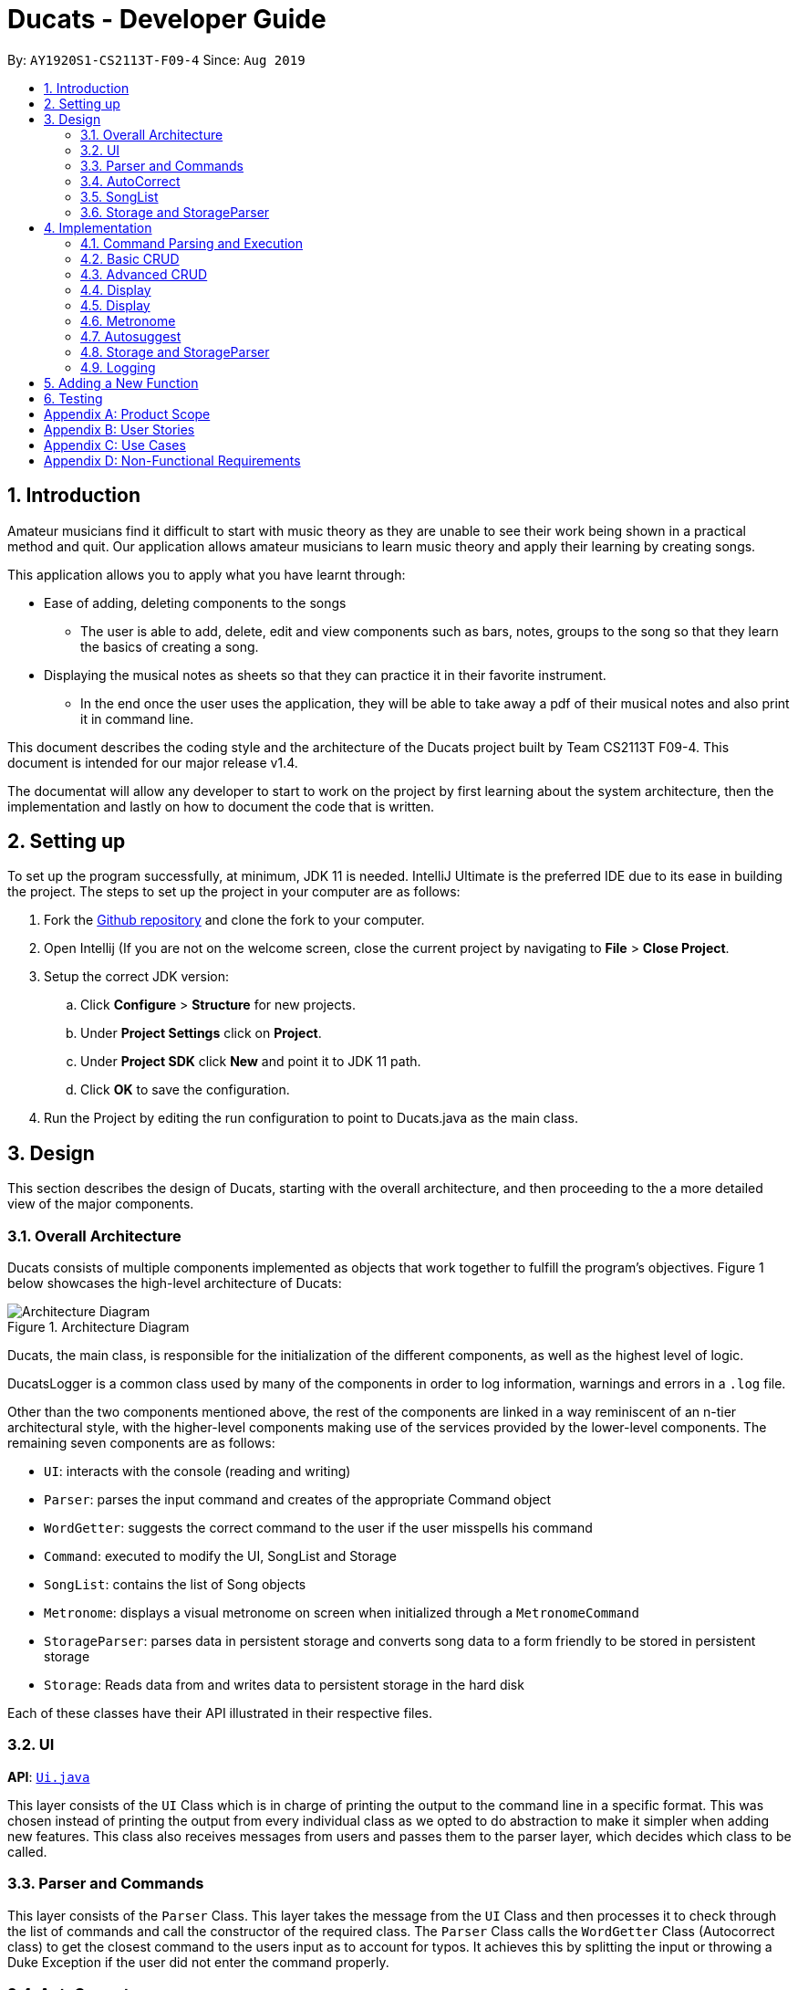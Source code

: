 = Ducats  - Developer Guide
:site-section: DeveloperGuide
:toc:
:toc-title:
:toc-placement: preamble
:sectnums:
:imagesDir: images
:stylesDir: stylesheets
:xrefstyle: full
ifdef::env-github[]
:tip-caption: :bulb:
:note-caption: :information_source:
:warning-caption: :warning:
endif::[]
:repoURL: https://github.com/AY1920S1-CS2113T-F09-4/main

By: `AY1920S1-CS2113T-F09-4` Since: `Aug 2019`

== Introduction

Amateur musicians find it difficult to start with music theory as they are unable to see their work being shown in a
practical method and quit. Our application allows amateur musicians to learn music theory and apply their learning by
creating songs.

This application allows you to apply what you have learnt through:

* Ease of adding, deleting components to the songs

** The user is able to add, delete, edit and view components such as bars, notes, groups to the song so that they learn
the  basics of creating a song.

* Displaying the musical notes as sheets so that they can practice it in their favorite instrument.

** In the end once the user uses the application, they will be able to take away a pdf of their musical notes and also
print it in command line.

This document describes the coding style and the architecture of the Ducats project built by Team CS2113T F09-4.
This document is intended for our major release v1.4.

The documentat will allow any developer to start to work on the project by first learning about the system
architecture, then the implementation and lastly on how to document the code that is written.


== Setting up

To set up the program successfully, at minimum, JDK 11 is needed. IntelliJ Ultimate is the preferred IDE due to its ease in building the project. The steps to set up the project in your computer are as follows:

1. Fork the link:https://github.com/AY1920S1-CS2113T-F09-4/main[Github repository] and clone the fork to your computer.
2. Open Intellij (If you are not on the welcome screen, close the current project by navigating to *File* > *Close Project*.
3. Setup the correct JDK version:
.. Click *Configure* > *Structure* for new projects.
.. Under *Project Settings* click on *Project*.
.. Under *Project SDK* click *New* and point it to JDK 11 path.
.. Click *OK* to save the configuration.
4. Run the Project by editing the run configuration to point to
Ducats.java as the main class.

== Design

This section describes the design of Ducats, starting with the overall architecture, and then proceeding to the a more detailed view of the major components.

=== Overall Architecture

Ducats consists of multiple components implemented as objects that work together to fulfill the program's objectives. Figure 1 below showcases the high-level architecture of Ducats:

.Architecture Diagram
image::Architecture_Diagram.png[]


Ducats, the main class, is responsible for the initialization of the different components, as well as the highest level of logic.

DucatsLogger is a common class used by many of the components in order to log information, warnings and errors in a `.log` file.

Other than the two components mentioned above, the rest of the components are linked in a way reminiscent of an n-tier architectural style, with the higher-level components making use of the services provided by the lower-level components. The remaining seven components are as follows:

* `UI`: interacts with the console (reading and writing)
* `Parser`: parses the input command and creates of the appropriate Command object
* `WordGetter`: suggests the correct command to the user if the user misspells his command
* `Command`: executed to modify the UI, SongList and Storage
* `SongList`: contains the list of Song objects
* `Metronome`: displays a visual metronome on screen when initialized through a `MetronomeCommand`
* `StorageParser`: parses data in persistent storage and converts song data to a form friendly to be stored in persistent storage
* `Storage`: Reads data from and writes data to persistent storage in the hard disk

Each of these classes have their API illustrated in their respective files.

=== UI

*API*: link:https://github.com/AY1920S1-CS2113T-F09-4/main/blob/master/src/main/java/ducats/Ui.java[`Ui.java`]

This layer consists of the `UI` Class which is in charge of printing the output to the command line in a specific format. This was chosen instead of printing the output from every individual class as we opted to do abstraction to make it simpler when adding new features. This class also receives messages from users and passes them to the parser layer, which decides which class to be called.

=== Parser and Commands

This layer consists of the `Parser` Class. This layer takes the message from the `UI` Class and then processes it to check through the list of commands and call the constructor of the required class. The `Parser` Class calls the `WordGetter` Class (Autocorrect class) to get the closest command to the users input as to account for typos. It achieves this by splitting the input or throwing a Duke Exception if the user did not enter the command properly. 

=== AutoCorrect 

This layer consists of the `WordGetter` Class, which works on the basis of the Jaccard theorem that finds the intersection between the 2 words and divides it by the union of the 2 words and hence gets the word with the highest ratio and is above a threshold as to account for random inputs. 

=== SongList

=== Storage and StorageParser

*Storage API*: link:https://github.com/AY1920S1-CS2113T-F09-4/main/blob/master/src/main/java/ducats/Storage.java[`Storage.java`]

*StorageParser API*: link:https://github.com/AY1920S1-CS2113T-F09-4/main/blob/master/src/main/java/ducats/StorageParser.java[`StorageParser.java`]

The Storage layer, implemented by the `Storage` class, is responsible for Ducats' interaction with persistent storage of the SongList, which is in the form of a directory called *data* containing `.txt` files that each contain the full data for one Song.

The StorageParser layer's purpose is to parse the data found within the persistent storage, as well as to convert the data found within the SongList to a human-readable, storage-friendly form. This layer is implemented by the `StorageParser` class.

== Implementation

This section describes in detail the implementation of the various features, as well as how the different components interact with each other.

=== Command Parsing and Execution

Since Ducats is a CLI app, it works by reading user input and carrying out the command the user wants it to execute. In line with this objective, the different components of Ducats have been designed to interact in the sequence as depicted by Figure X.

.Command Parsing and Execution Sequence Diagram
image::Command_Sequence_Diagram.png[]

In the above diagram, 'XYZ' is used to represent a general command or function. There are several different types of possible commands that can be created after parsing, and hence the object is labelled "XYZCommand". Similarly, to format the output string, there are multiple method within the UI class of doing so, hence being represented here by "XYZFormat()".

It can be seen that, for all commands, the `Parser` class is used to determine what type of command the user intends for the program to execute, and then creates the appropriate command with the full message text as a parameter. Then, the `execute()` method of the Command is called, modifying the `SongList` and `Storage`, and returning a String to be displayed on the console through the `UI` class.

A slightly different schedule is used for the Metronome functionality, which will be discussed in further detail in Section 4.5.

=== Basic CRUD

CRUD stands for "Create, Read, Update, Delete", and this framework serves as the most essential part of any data-driven software. In Ducats, basic CRUD functionality is implemented, alongside more sophisticated features such as the ability to Undo and Redo.

==== Creating a Song and Navigation

The creation of a new song is straightforward. In the `new` command, the following attributes of the song to be created will be specified:

* name
* key _[implementation coming in v2.0]_
* time signature _[implementation coming in v2.0]_

While the above data is stored with every song, data adjustments based on, and specific methods that utilize the key and time signature are yet to be implemented.

The created Song object will then be inserted into the SongList object, which contains all the song data of Ducats. Following this, persistent storage will be updated.

In order to enable the modification of certain songs when there are multiple songs without the forced provision of additional parameters by the user, a system of navigation has been implemented, where a song can be "opened" in order for it to be edited, with the first song in the SongList being "opened" by default. "Opening" a song is carried out by the execution of the `OpenCommand`, which changes a variable in the `SongList` object known as the `activeIndex`.

`activeIndex` corresponds to the index of the song that can be edited by the other CRUD functions, and only by modifying this attribute to the appropriate value can songs other than the first one be editable. For example, consider the situation where the SongList contains two songs titled "twinkle" and "dreams".

image::songlist_activeIndex1.png[]

In this case, as the default `activeIndex` is set to `0`, the user can enter `open dreams` in the CLI to make sure he is editing the song titled "dreams".

image::songlist_activeIndex2.png[]

When the main class executes the command, the command will first try to find the index of the provided song in the song list.

    String songName = message.substring(5);
    int songIndex = songList.findSongIndex(songName);

findSongIndex(songName) conducts a linear search on the SongList to return the index of the song that has the given name, and returns -1 is the song is not found. By querying the return value, Ducats either sets the activeIndex of the SongList or throws and then handles a DucatsException. The former is carried out with the `setActiveIndex()` method of the SongList class.

    songList.setActiveIndex(songList.findSongIndex(songName));

For future CRUD commands, the specific SongList method invoked by the `execute()` method takes in the activeIndex as a parameter and proceeds to perform the necessary operations on the SongList, as shown below. This means that you can utilize the SongList API function `setActiveIndex()` in other created components to achieve the same functionality.

image::songlist_activeIndex3.png[]

_Design Considerations_:

* Use binary search instead of linear search for `findSongIndex()`
** _Pros_: Higher efficiency in navigation
** _Cons_: the `list` in the SongList needs to be sorted, and insertion in a sorted manner, along with the implementation of binary search, for minimal gains in efficiency, seems to violate KISS

* Let the user input the index of the song rather than the name
** _Pros_: Faster input of command for the user, no need for `findSongIndex()`
** _Cons_: User needs to look at the full list first, so overall, time is not saved. For the user, querying a name is more natural than an index.

Hence, we have decided to go for a linear search for `findSongIndex()`, and let the user input the song name to open the song instead of the index.

==== Modifying a Song

=== Advanced CRUD

==== Undo/Redo

UndoCommand and RedoCommand is implemented using a typical undo-redo stack, which is also an important component called `UndoRedoStack`, which records all the versions of the `SongList` object that the user is currently using.
The implementation of UndoRedoStack is similar to git history tree.
Each node on the UndoRedoStack is a version of the SongList.

Design Considerations

* Save copies
** Pros: Easy to implement
** Cons: Heavy burden for memory usage, especially when there are a lot of operations.

* Each command has a undo/redo method
** Pros: Will use less memory
** Cons: Need to ensure that implementation is correct

The reason why we choose the first design consideration is that there are some command that is hard to implement undo/redo method
such as delete. It is impossible to restore a deleted song unless you keep a copy of it. That's why we choose the first song.

Once the user enters a command that is either `new` or `delete`, the UndoRedoStack will make one step forward, which is similar to 'git commit'.

Before each `undo` or `redo`, UndoRedoStack will check the undoability/redoability of the UndoRedoStack.

* `undo` - `canUndo()`:
** If the tree is at the very first version, then cannot undo anymore.
** Else, the UndoRedoStack can be undone.

* `redo` - `canRedo()`:
** If the tree is at the very last version, then cannot redo anymore.
** Else, the UndoRedoStack can be redone.

Impact of UndoCommand/RedoCommand:

* `undo` - moves the UndoRedoStack to its previous version.
* `redo` - moves the UndoRedoStack to its next version.

Note that after user enters a command, if the current version of SongList is not the latest version, which means the UndoRedoStack is not at its latest node,
all the nodes after current node will be dropped, and the new version of the UndoRedoStack will be treated as the current and the latest node,
and you cannot visit the previous branch of nodes anymore.

Currently UndoRedoStack only works for commands that add or delete songs in a SongList, which are `new` and `delete`.
In v2.0, UndoRedoStack will work for all commands that could modify the SongList.

==== Overlay
For any musician, having the freedom to overlay a part of one song to another (overlaps two components and we play the 2 components together at the same time)  will save them a lot of time and also make it easier for them to create a composition. The overlay function aims to perform this functionality and allows the freedom to overlay a bar-bar , bar-group, group - group. See Figure 1.4 for an example.

image::overlay_1_2.png[]
Figure 1.4 - Example of `overlay 1 2`


`overlay`: 

`overlay <bar_num to be overlayed> <bar_num to be overlayed to>`

Allows the users to overlay a bar from the same song to another bar on the same song. This feature is really useful when the song is really big and we just need to get the index of the bars to be overlayed and the overlaying bar. 

*How to go about it?* 

The `overlay` command gets the command from the Parser and checks if all the required parameters are provided by spliting the string by spaces. For instance if the user inputs 1 number instead of 2, then a DucatsException is thrown. 

The index of the current Song is obtained by calling the `getActiveIndex()` function of SongList. 

    songList.getActiveIndex();

After which the required song is obtained by calling the `getSongIndex(songIndex)` function of SongList: 

    songList.getSongIndex(songIndex);

The list of bars of the song are obtained by calling the getter function 

    song.getBars(); 

After which, we try to get the bar depending on the user's input (user's input - 1 because in Ducats we use a 1 based indexing) 

We make a copy of the overlayingBar by calling the `copy` function of the bar. 

    Bar.copy(bar_to_be_copied); 

This function returns a bar and hence allows us to pass the bar by value rather than reference. Therefore,any modification does not affect the overlaying bar. 

We create a `Combiner` class, which combines 2 same components of a song. 

    combiner = new Combiner(); 

After creating the combiner, we check if there is any 3rd parameter (`repeat`) to repeat the overlaying throughout the song from the bar that needs to be overlayed to.



If there is a `repeat` parameter, we will call the `repeatLoop` function. This uses an iterator to loop through the array of bars. An iterator was used as it allows us to modify the object in the array while looping through it. The current index of the loop is stored in the form of a variable.

If the condition is fulfilled,  we call the combiner's `combineBar` function.

    combiner.combineBar(Bar_to_be_combined_on, Bar_to_be_combined_to);

We repeat this process till the end of the array list. 

If there is no repeat function, then we just get the bar to be overlayed from the array and call the combiner's `combineBar` function. 

After which, we call the `updatefile` function of storage to store the new song and then return the string from the `execute` function of ascii to properly display the new song to the user through the UI. Below is the sequence diagram for the overlay function (Figure 1.5): 


image::overlaysequencediagram.png[]
Figure 1.5 - `overlay` command sequence diagram

==== overlay_bar_song


`overlay_bar_song`: 

`overlay_bar_song <song_name to be overlayed from> <bar_number> <song_name to be overlayed to> <bar_number>`
 
Allows the users to overlay a bar from a different song to another bar from another song. This especially useful when the composer has already made a song or liked a part of a song from another composer. 


*How to go about it?* 


The command is sent from the parser class and appropriate checking of the command is done to check if the user has inputed the right number of parameters by splitting the message space by a ` `.


This command allows the user to input the song name rather than by index and hence once the command message has been split. The splitting is performed by the  `message.split(" ")`. 

The exact song is obtained by calling the `findSong` function of songList. If the array sent by songList is smaller than 1, then the song doesnt exists and a Ducats exception is thrown. 

    songList.findSong(songName); 

The respective bar array is obtained by calling the `getBars()` function for each song obtained and the combiner class is invoked. 

If there is a repeat parameter, we will call the `repeatLoop` function. This uses an iterator is used to loop through the bar list and check if the current index is greater than or equal to the required index and perform the combineBar function, which splits each bar into chords and combines the chords using the arrayList combination. 

If there isnt a repeat parameter,then we just get the bar to be overlayed from the array and call the combiner's combineBar() function. 

After which, we call the updatefile function of storage to store the new song and then return the string from the execute function of ascii to properly display the new song to the user through the UI. 

Below is the action sequence diagram (Figure 1.6): 


image::overlay_bar_song_actionsequence.png[]
Figure 1.6 - `overlay_bar_song` action sequence diagram

==== overlay_group_group

`overlay_group_group`: 

`overlay_group_group <song_name to be overlayed from> <group_number> <song_name to be overlayed to> <group_number>` 


Allows the users to overlay a group from one song to another. The interesting aspect of this feature is that it allows the users to overlay groups of unequal length, i.e. a group with a larger number of bars onto a group with a smaller number of bars and vice versa. The following example shows what will happen when combining two unequal groups:  


* Group 1: {Bar X Bar Y} 
* Group 2 : {Bar A Bar B Bar C Bar D}
* Overlaying Group 1 onto Group 2:  { [Bar A + Bar X] [Bar B + Bar Y] [Bar C + Bar X] [Bar D + Bar Y]}   
* Overlaying Group 2 onto Group 1: { [Bar A + Bar X] [Bar B + Bar Y]} 

It works similarly to the above two commands but the only difference is the way it handles unequal groups as it gets ratio of the two groups (i.e. the number of bars in group_1): 

    int numberOfTimes = (int) Math.ceil(barCopiedTo.size() / (barBeCopiedFrom.size() * 1.0));

The value is rounded up using the `Math.ceil` function as this gives us the upper bound for the number of times the barBeCopiedFrom needs to be repeated. After which we loop through the tobeCopiedFrom array and combine it with the toCopiedTo bars. A variable is used to keep count to ensure one doesnt access. 


==== overlay_bar_group 


Allows the users to overlay a  bar onto a group from the same song. It works in the similar way as the `overlay` commands. The repeat parameter allows the user to overlay through all the groups from the specified starting group. 

`overlay_bar_group <bar_number> <group_number>`

The group number can be obtained from the `list_group` function. 


==== Group

In music, there is often repetition of tunes. This command allows the users to group continuous bars together on the current track give a name to it. This group is then stored under that song. 


image::image_1_sam.jpeg[]


`group`:
`group START_NUM END_NUM GROUP_NAME`

How to go about it?

The `group` command gets the command from the Parser and stores it in its private variable message.

When the execute method of GroupCommand is invoked, it will first check if the message is valid by checking if it is a group command. Then, it takes the user input after the word "group" and splits it by spaces. It then gets the starting and ending indices of the group by parsing them into integers. The third parameter will be taken as the name of the group. With these information, first the createGroup method is called.

    createGroup(songList, startNo, endNo, name);

The createGroup method will check if the group name already exists or if there are no songs in the user's songlist. If there are songs in the songlist and the group name requested by the user does not exist, then it will proceed to do a final verifcation by calling the verifyAndCreateGroup method.
   
    verifyAndCreateGroup(song, name, start, end);

This checks if both the start and end indices indicated by the user falls within the range of the song indices of the current track. If it does, it will create the group and pass this group to createGroup method. This method then adds the group to the song using:

    song.getGroups().add(group);

Finally, a message is printed to the user saying that the group has been successfully added to the song by using the formatGroupBar method in the Ui class as follows:

    ui.formatGroupBar(startNo, endNo, name);

Here's the sequence diagram for the GroupCommand class:

    
image::image_2_sam.jpeg[]

==== Copy

This command allows users to copy the group to the end of the current song track:
`copy GROUP_NAME`

This command allows users to copy a range of continuous bars (inclusive) to the end of the current track. Note that in particular, to copy just one bar to the end of the track, simply put the same numbers for starting and ending index.
`copy START_INDEX END_INDEX`

This command will copy a group and paste it into a specified index. All bars starting from that index will be pushed forward to make space for this group. Note that paste index cannot exceed the last index of the current track.
`copy GROUP_NAME PASTE_INDEX`

This command allows users to copy a continuous series of bars from the starting index to the ending index specified and paste it into the specified PASTE_INDEX. Note that users cannot paste index cannot exceed the last index of the current track. All the bars starting from the bar at the PASTE_INDEX will be pushed forward to make space for the copied bars.
`copy START_INDEX END_INDEX PASTE_INDEX`

When the execute method of the CopyCommand is invoked, it first substrings it to remove the "group " part and then it splits the remaining message by spaces.

If the length of the resulting message is only 1, it is understood that the user wants to copy a group to the end of the current music track. Hence, the copyVerseToEnd method is called. Verse and group mean the same thing.

    copyVerseToEnd(verseName);

This method copies the bars in the group (if it exists) to the end of the current music track.

If the length of the resulting message is two, it could mean two things. The user wants to copy a range of bars to the end of he wants to copy a group to a particular index in the music track. If two numbers are the input, it will be understood that the user wants to copy a range of bars. Hence the copyBarsToEnd method will be called.

    copyBarsToEnd(startNum, endNum);

This method simply copies all the bars in the input range (if the range is valid) to the end of the current music track.

Where as, if the first input is a String, it will be understood that the user wants to copy a group to a particular index of the music track. Hence the insertVerse method is called.

    insertVerse(verseName, startNum);

This method will insert the bars in that said group into that particular index and push forward all the original bars starting from that index. 

Also, if the user is found to have input 3 parameters and all of them are integers, it will be known that the user wants to copy a range of bars and insert into a particular index. Hence the insertCopiedBars method will be called.

    insertCopiedBars(copyStartNum, copyEndNum, pasteStartNum);

This method will check if all the input parameters are indices within the range of the current music track. If they are, it will proceed to insert those copied bars into the music track.


Here's the sequence diagram for copy command


image::image_3_sam.jpeg[]


=== Display

=== Display

The ascii command allows the user to view the music he is creating in the form of an ascii song sheet. In addition, the user can also view a group in the song or a bar of the song in ascii format. The three formats of inputs are shown below:

To view a song in ascii song sheet:
`ascii song SONG_NAME`

To view a group in ascii song sheet:
`ascii group GROUP_NAME`

To view a bar in ascii song sheet:
`ascii bar BAR_INDEX`

If the users wants to view a group or a bar, the getGroupAsSong method or getBarAsSong method is called respectively.

For bar:

    getBarAsSong(songList, barNum, message);

For group:

    getGroupAsSong(songList, groupName, message);

These methods will do the necessary verfication to check if the user inputs are valid. If they are valid, they will create a new temporary song to represent either that particular bar or that group. This design is good because we just have to deal with parsing a song into ascii song sheet format. Once the bar or group is wrapped as a song, the printSongAscii command is invoked.

    printSongAscii(song);

This method will invoke three other methods that will implement the tedious parsing.

Firstly, since only the start note knows when a note starts, we pass the song through firstLayerParserAscii which generates the entire songsheet without specific symbols for different duration. At this stage, a start note for music, a start note for rest, a continuation note for music and a continuation note for rest are given different symbols.

Start musical note:

    private static final String START_MUSICAL_NOTE_SONGSHEET = "@";

Start rest note:

    private static final String START_REST_SONGSHEET = "R";

Continue musical note:

    private static final String CONTINUE_MUSICAL_NOTE_SONGSHEET = "p";

Continue rest note:

    private static final String CONTINUE_REST_SONGSHEET = "X";

After a general songsheet is created by the firstLayerParserAscii method, we can know the duration of each notes. With this information, we can further represent musical notes, rest notes, and all different durations with different symbols to add meaning to our ascii song sheet. Here are the symbols used:
   
    private static final String MUSIC_8 = "*";
    private static final String MUSIC_6 = "$.";
    private static final String MUSIC_4 = "$";
    private static final String MUSIC_3 = "@.";
    private static final String MUSIC_2 = "@";
    private static final String MUSIC_1 = "!";
    private static final String REST_8 = "#";
    private static final String REST_6 = "%.";
    private static final String REST_4 = "%";
    private static final String REST_3 = "^.";
    private static final String REST_2 = "^";
    private static final String REST_1 = "&";

MUSIC indicates that the symbol represents a musical note. REST indicates that the symbol represents a rest note. The number after the underscore represents the duration of each note. These symbols will now be added to the songsheet by the secondLayerParseAscii method. However, this returns a single long songsheet which is not viewable in the terminal as when the terminal resizes, the output is auto wrapped and it will not be user viewable. Hence, a limit of 7 bars per line in the songsheet is imposed strictly by the wrapContent method.

Here's the activity flow diagram for the AsciiCommand class:



image::image_4_sam.jpeg[]

=== Metronome

A metronome is a device that outputs sound at regular, adjustable intervals, commonly used by musicians to more easily play at a particular tempo. In Ducats, the main purpose of the Metronome functionality (accessed through `MetronomeCommand`) is to provide a visual presentation of a particular tempo and time signature, so that the user can more easily understand what an appropriate tempo for their song would be.

Due to a reliance on multi-threading through the Timer library, the execution of the functionality is not carried out in the `UI` task, whose primary purpose is to display and read console content. Instead, a `Metronome` object is initialized in the main class, and `MetronomeCommand` will provide the object with the following parameters:

* duration (in bars)
* tempo (in BPM)
* time signature

Following this, the `TimerTask` of generating the appropriate output to the console will be executed by a new `Timer` object initialized in the `start()` method of the `Metronome` object. The overall sequence diagram can be seen in Figure X.

<insert seq diagram specific to Metronome>

=== Autosuggest

This feature was built to ensure that the system can autocorrect for minor mistakes while typing the commands such as helo instead of help. There is no need to call a command to get the closest command but rather it will automatically try to understand the command that is being typed. (FIgure 1.1) 

image::autosuggest.png[]
Figure 1.1 - Example of Autocorrect working 

The feature works on the basis of the Jaccard theorem that finds the intersection between the 2 words and divides it by the union of the 2 words and hence gets the word with the highest ratio and is above a threshold as to account for random inputs. The intersection function is a custom function and uses hashmaps to keep count of the number of common alphabets between the 2 commands. Hahsmaps were choosen to help increase the efficiency. 


=== Storage and StorageParser

In order to ensure that the songs the user has created, deleted or modified can be retrieved even after exiting Ducats, a form of persistent storage is needed. This is implemented as a folder containing `.txt` files, and a `Storage` class that will interact with the said folder to read and modify its contents. Since the `Storage` class can create and modify files, it is important to understand the exact procedures executed within the class for the reading and writing of files. The two swimlane diagrams below display the sequence of events, as well as how the `Storage` class interacts with the `StorageParser` class. Each activity is annotated with the function within which it occurs for easy reference.

.Reading files (for each file)
image::storage_read.png[]

Before reading from the files, an assertion is made for the file list of the data folder (obtained through the `File.listFiles()` method) to not be null. The reading process as described in Figure X is then repeated for each file in the file list.

.Writing to files (for each song)
image::storage_write.png[]

Regardless of whether the `.txt` file corresponding to the specific song exists, the `Storage` class will attempt the creation of the file to ensure its existence. Due to the modification of data being involved, changes to the files are logged by DucatsLogger.

_Data Format:_

In order to convert each Song object to a human-readable String, and to be able to parse it back, a format must be decided for the storing of the Song object in persistent storage. The following format has been adopted:

    NAME KEY TEMPO
    BAR_1
    BAR_2
    ...
    BAR_N
    groups:
    GROUP_1_NAME BAR_1 ... BAR_N
    ...
    GROUP_N_NAME BAR_1 ... BAR_N

Each `BAR_N`, where N is a positive integer, is formatted as follows, with the segments representing each individual bar, chord and note being labelled with B, C and N respectively:

    [[UAs;UCs],[UA;UC],[UA;UC],[UA;UC],[MCs;LDs],[MC;LD],[MC;UDs],[MC,UD]]
    |----------------------------------B---------------------------------|
     |---C---|
      |N|

For each String representing a Note object, the first two characters correspond to the pitch (ranging from Pitch.LOWER_C to Pitch.UPPER_C while passing through Pitch.MIDDLE_C). An exception for this convention would be Rest, which is represented as “RT”. The “s”, if present, signifies that the unit Note that has the duration of a 1⁄8 note is the start of a bigger Note object or one of the same duration. For example, in the above visualization, the Bar consists of an Upper A Note with the duration of ½ and an Upper C Note with the same duration in the first four chords.

By implementing the storage in this way, we are able to ensure that the data is both storage-friendly as well as human-readable and editable. To construct the data to be stored in the .txt file, the `StorageParser` class invokes the toString() methods for the Song, Bar, Chord and Note classes for each Song in the Song list in a tree-like fashion due to the composition structure of the Song component (as can be seen in Figure X). Inversely, in order for the StorageParser class to parse the data found in the .txt file into Song objects that are to be stored in the SongList, the following methods are defined under the `StorageParser` class:

* `convertNoteFromString(String s)` (converts a String into a Note)
* `convertChordFromString(String s)` (converts a String into a Chord) _(uses the above)_
* `convertBarFromString(String s)` (converts a String into a Bar) _(uses the above)_
* `convertSongFromString(String s)` (converts a String into a Song) _(uses the above)_

_Design Considerations_:

* Using a single .txt file to store all the data
** _Pros_: easier implementation of `Storage`
** _Cons_: harder for the user to import and export files without corrupting the data, complicated parsing in `StorageParser` required to get the full data, hard for the user to view the data if the song is too long due to line length limits on most `.txt` file editors
* Using .csv files instead of .txt files to store the data
** _Pros_: arguably a more organized method of data management
** _Cons_: difficult to store song data of varying lengths in a meaningful way that would make a `.csv` file more ideal than a `.txt` file

We have decided to use a storage directory that contains `.txt` files, each containing a single song's data. With this implementation, it is easy for the user to export and import songs by just copying out or inserting .txt files of the same format respectively. Additionally, having a folder instead of a single file is neater for the user's file management, hence enhancing the user experience.

=== Logging

This feature allows our app to constantly log important information that the user inputs to better understand the user behavior in our application. Logging also helps us identify command pathways in the app that lead to unexpected bugs and we can remedy them without asking the user to repeat their actions. Furthermore, in the future, we can train our AI depending on how the amateur musicians learn and to give them a better learning experience. 



== Adding a New Function

When creating a new command for Ducats, one must first create a class separately for this command. This class must extend the abstract class Command.  One must also implement the method execute which is in charge of executing the command depending on the user’s input. Furthermore, the parser class must be changed to include the command, by editing the switch case. It should also be included in the Ducats class’s run method. It can be included by using c instance of <Class Name> .If the undo-redo function is not applicable to the implemented command, then it must be included the nested if statement in the code (Refer to Figure 1.3) . Furthermore the command must be included in the  WordGetter class’s commandList array of String (Figure 1.4 for more details).


image::adding_new_functionality_1.png[1.3]
Figure 1.3 - Nested if statement in the Parser class. 

image::adding_new_functionality_2.png[1.4]
Figure 1.4 - `Commandlist` in `WordGetter class`

== Testing
We have used Junit Testing for our application and have done extensive testing on each feature. We have tried to be as broad in our test cases and used `jacoco` as way to test the extensiveness of our tests. We have achieved an overall extensiveness for our commands to be 78%. We will continue to increase this in the upcoming versions. 

[appendix]
== Product Scope

Target user profile:

* Is passionate in producing music
* Is new to music composition
* Has little to no background in music theory
* Can effectively use the keyboard
* Prefers typing over mouse input
* Is reasonably comfortable using CLI apps

_Value proposition_:
Quick and seamless composing, editing and saving of music.


[appendix]
== User Stories

[cols=4*]
|===
|Priority
|As a(an) ...
|I want to ...
|So that ...

|3
|amateur composer who does not want to be overwhelmed with music theory
|know the different ways and options to compose music in a simplified way
|I have a way to start learning about music composition

|3
| a self-taught musician who has no prior musical theory knowledge
| visualize the songs I create and play in an intuitive yet comprehensive way to
| I have a tangible way to represent and record my songs.
| 3
| pianist who is not pitch perfect
| check out how certain specific chords sound in a convenient way
| I can identify when I play the wrong chords
| 2
| electronic music enthusiast
| create music that cannot be created with a physical musical instrument
| I can create new music
| 2
| electronic music composer
| save my music as mp3 file
| I can share it with others
| 1
| musician who wants to start composing my own accompaniment
| an easy-to-use platform to test out how the accompaniment would sound together with my musical piece
| it is easier for me to create my accompaniment
| 3
| As someone who doesn’t have any musical instruments
| I want to be able to learn about basic music theory without buying any instruments
| I can create my own music and feel proud
| 2
| As an electronic music enthusiast,
| I want to create music that cannot be created with a physical musical instrument
| that I can create new music.
| 3
| As an electronic music composer
| I want to save my music as mp3 file
| so that I can share it with others
| 2
| As a newcomer to music
| I want to have tips or tutorial on creating good music in the software
| so that I can learn to create good and simple music through the app
| 3
| As a newcomer to music
| I want the app to tell me about my progress in learning music
| So that I can gauge my performance.
| 2
| As an amateur music creator
| I want to be able to group certain rhythms and melodies that I compose
| So that I can easily copy paste these rhythms and melodies to create long music
| 3
| As an amateur music creator
| I want to group together notes that I find sounds good to create rhythms and melodies
| so that I can reuse them later as I compose the music.
| 4
| As an experienced composer
| I want an fast and easy way to hear out small snippets of my musical pieces.
| This is so that it is easier for me pick out which notes to improve on and alter.
| 4
| As a wannabe composer
| I want to be able to change the key of the song I am working on.
| So that I can create or remix new songs.
| 3
| As a wannabe composer
| I want to be able to easily set the time signature of the song I want to compose.
| So that I can create or remix new songs.
| 4
| As an experimentalist musician
| I want to be able to explore the sounds of different chords. Priority.
| So that I can test it and create new songs.
| 3
| As a fan of music
| I want to quickly listen to what I have composed.
| So that I can share with my friends.
| 4
| As a music lover
| I want to be able to easily edit songs in a command line interface.
| I can share it with my musical buddies.
| 4
| As a person who enjoys music
| I want to be able to jot down my musical ideas in a quick and seamless way.
| I can share it with my friends.
| 3
| As a computer engineer with little to no experience in music
| I need a tool to instantly combine two songs or voice for a presentation
| I can share it with my friends.
| 4
| As a parent
| I want to teach my kid the practicality approach of creating a song
| so that i can gauge their interest level in music.
| 4
| As a person who is just starting off with piano
| I would love to know if there is an app that allows me to compose music
| so that I can learn practically.
| 3
| As a person who loves to analyse music
| I want to know the notes in the music.
| I can learn from it.
| 4
| As a person who is into remixing
| I want a simple tool to remix different songs in a simple and intuitive way.
| I can create my own songs
| 4
| A person who loves to create music
| I really want to copy portions of a song into another
| I can do it as a hobby!
|===

[appendix]
== Use Cases

(For all use cases below, the *System* is the Ducats program and the *Actor* is the user)

Use case: Delete song

. User requests to list songs
. Ducats shows a list of songs
. User requests to delete a specific song in the list
. Ducats deletes the song _[Use case ends]_

Extensions:

2a. The list is empty _[Use case ends]_

3a. The given song name is invalid

3a1. Ducats shows an error message _[Use case ends]_

Use case: Create song

. User requests the format to create song using help
. Ducats shows a list of commands
. User lookup for the specific song creation command
. Ducats shows the format for creating a song
. User input a song according to the format
. Ducats create the song and store it into the storage

Extensions:

3a. The input command name is invalid

3a1. Ducats shows an error message _[Use case ends]_

5a. The input format is incorrect

5a1. Ducats shows an error message _[Use case ends]_


[appendix]
== Non-Functional Requirements

* Response should be as fast as possible as there is no online communication and any complicated back-end algorithms. Response should be within 0.7s.
* The product should work on all modern devices regardless of Operating System.
* The product should show data in a human-readable, human-editable way in order to allow for easy manual entry and easy exporting of data.
* The product should be intuitive and easily utilized with reference to an accompanying User Guide and/or Developer Guide.
* The product should have clear updates that indicate what features have been added, removed or modified.
* The product should not be excessively battery and resource intensive.
